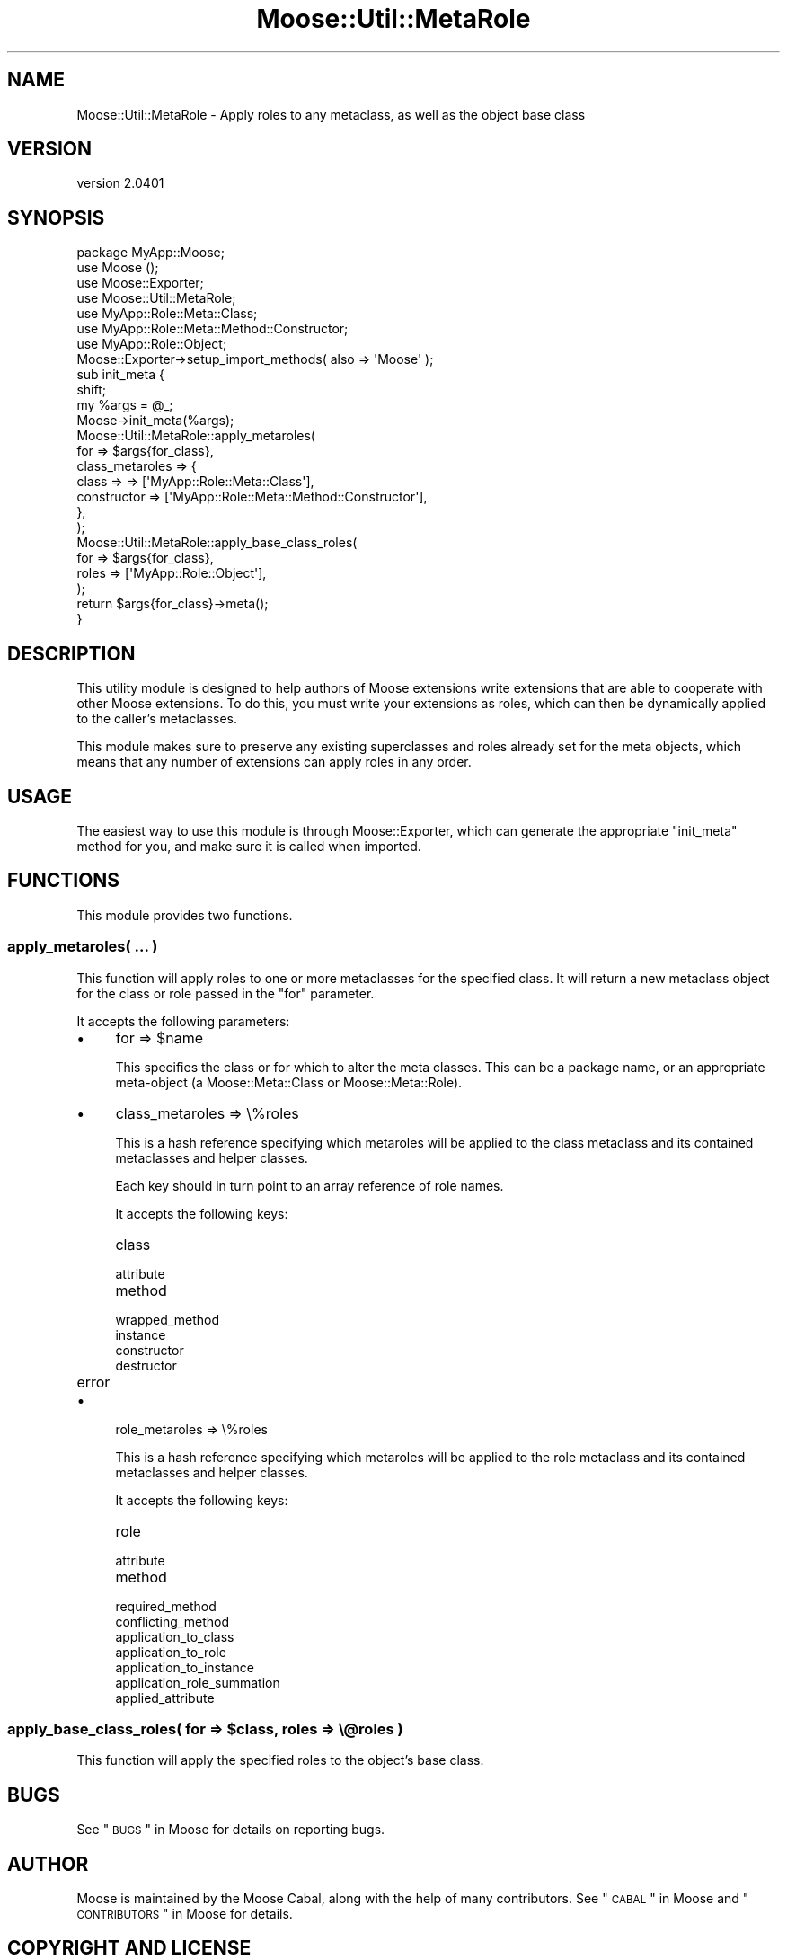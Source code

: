 .\" Automatically generated by Pod::Man 2.25 (Pod::Simple 3.16)
.\"
.\" Standard preamble:
.\" ========================================================================
.de Sp \" Vertical space (when we can't use .PP)
.if t .sp .5v
.if n .sp
..
.de Vb \" Begin verbatim text
.ft CW
.nf
.ne \\$1
..
.de Ve \" End verbatim text
.ft R
.fi
..
.\" Set up some character translations and predefined strings.  \*(-- will
.\" give an unbreakable dash, \*(PI will give pi, \*(L" will give a left
.\" double quote, and \*(R" will give a right double quote.  \*(C+ will
.\" give a nicer C++.  Capital omega is used to do unbreakable dashes and
.\" therefore won't be available.  \*(C` and \*(C' expand to `' in nroff,
.\" nothing in troff, for use with C<>.
.tr \(*W-
.ds C+ C\v'-.1v'\h'-1p'\s-2+\h'-1p'+\s0\v'.1v'\h'-1p'
.ie n \{\
.    ds -- \(*W-
.    ds PI pi
.    if (\n(.H=4u)&(1m=24u) .ds -- \(*W\h'-12u'\(*W\h'-12u'-\" diablo 10 pitch
.    if (\n(.H=4u)&(1m=20u) .ds -- \(*W\h'-12u'\(*W\h'-8u'-\"  diablo 12 pitch
.    ds L" ""
.    ds R" ""
.    ds C` ""
.    ds C' ""
'br\}
.el\{\
.    ds -- \|\(em\|
.    ds PI \(*p
.    ds L" ``
.    ds R" ''
'br\}
.\"
.\" Escape single quotes in literal strings from groff's Unicode transform.
.ie \n(.g .ds Aq \(aq
.el       .ds Aq '
.\"
.\" If the F register is turned on, we'll generate index entries on stderr for
.\" titles (.TH), headers (.SH), subsections (.SS), items (.Ip), and index
.\" entries marked with X<> in POD.  Of course, you'll have to process the
.\" output yourself in some meaningful fashion.
.ie \nF \{\
.    de IX
.    tm Index:\\$1\t\\n%\t"\\$2"
..
.    nr % 0
.    rr F
.\}
.el \{\
.    de IX
..
.\}
.\"
.\" Accent mark definitions (@(#)ms.acc 1.5 88/02/08 SMI; from UCB 4.2).
.\" Fear.  Run.  Save yourself.  No user-serviceable parts.
.    \" fudge factors for nroff and troff
.if n \{\
.    ds #H 0
.    ds #V .8m
.    ds #F .3m
.    ds #[ \f1
.    ds #] \fP
.\}
.if t \{\
.    ds #H ((1u-(\\\\n(.fu%2u))*.13m)
.    ds #V .6m
.    ds #F 0
.    ds #[ \&
.    ds #] \&
.\}
.    \" simple accents for nroff and troff
.if n \{\
.    ds ' \&
.    ds ` \&
.    ds ^ \&
.    ds , \&
.    ds ~ ~
.    ds /
.\}
.if t \{\
.    ds ' \\k:\h'-(\\n(.wu*8/10-\*(#H)'\'\h"|\\n:u"
.    ds ` \\k:\h'-(\\n(.wu*8/10-\*(#H)'\`\h'|\\n:u'
.    ds ^ \\k:\h'-(\\n(.wu*10/11-\*(#H)'^\h'|\\n:u'
.    ds , \\k:\h'-(\\n(.wu*8/10)',\h'|\\n:u'
.    ds ~ \\k:\h'-(\\n(.wu-\*(#H-.1m)'~\h'|\\n:u'
.    ds / \\k:\h'-(\\n(.wu*8/10-\*(#H)'\z\(sl\h'|\\n:u'
.\}
.    \" troff and (daisy-wheel) nroff accents
.ds : \\k:\h'-(\\n(.wu*8/10-\*(#H+.1m+\*(#F)'\v'-\*(#V'\z.\h'.2m+\*(#F'.\h'|\\n:u'\v'\*(#V'
.ds 8 \h'\*(#H'\(*b\h'-\*(#H'
.ds o \\k:\h'-(\\n(.wu+\w'\(de'u-\*(#H)/2u'\v'-.3n'\*(#[\z\(de\v'.3n'\h'|\\n:u'\*(#]
.ds d- \h'\*(#H'\(pd\h'-\w'~'u'\v'-.25m'\f2\(hy\fP\v'.25m'\h'-\*(#H'
.ds D- D\\k:\h'-\w'D'u'\v'-.11m'\z\(hy\v'.11m'\h'|\\n:u'
.ds th \*(#[\v'.3m'\s+1I\s-1\v'-.3m'\h'-(\w'I'u*2/3)'\s-1o\s+1\*(#]
.ds Th \*(#[\s+2I\s-2\h'-\w'I'u*3/5'\v'-.3m'o\v'.3m'\*(#]
.ds ae a\h'-(\w'a'u*4/10)'e
.ds Ae A\h'-(\w'A'u*4/10)'E
.    \" corrections for vroff
.if v .ds ~ \\k:\h'-(\\n(.wu*9/10-\*(#H)'\s-2\u~\d\s+2\h'|\\n:u'
.if v .ds ^ \\k:\h'-(\\n(.wu*10/11-\*(#H)'\v'-.4m'^\v'.4m'\h'|\\n:u'
.    \" for low resolution devices (crt and lpr)
.if \n(.H>23 .if \n(.V>19 \
\{\
.    ds : e
.    ds 8 ss
.    ds o a
.    ds d- d\h'-1'\(ga
.    ds D- D\h'-1'\(hy
.    ds th \o'bp'
.    ds Th \o'LP'
.    ds ae ae
.    ds Ae AE
.\}
.rm #[ #] #H #V #F C
.\" ========================================================================
.\"
.IX Title "Moose::Util::MetaRole 3"
.TH Moose::Util::MetaRole 3 "2011-11-17" "perl v5.14.2" "User Contributed Perl Documentation"
.\" For nroff, turn off justification.  Always turn off hyphenation; it makes
.\" way too many mistakes in technical documents.
.if n .ad l
.nh
.SH "NAME"
Moose::Util::MetaRole \- Apply roles to any metaclass, as well as the object base class
.SH "VERSION"
.IX Header "VERSION"
version 2.0401
.SH "SYNOPSIS"
.IX Header "SYNOPSIS"
.Vb 1
\&  package MyApp::Moose;
\&
\&  use Moose ();
\&  use Moose::Exporter;
\&  use Moose::Util::MetaRole;
\&
\&  use MyApp::Role::Meta::Class;
\&  use MyApp::Role::Meta::Method::Constructor;
\&  use MyApp::Role::Object;
\&
\&  Moose::Exporter\->setup_import_methods( also => \*(AqMoose\*(Aq );
\&
\&  sub init_meta {
\&      shift;
\&      my %args = @_;
\&
\&      Moose\->init_meta(%args);
\&
\&      Moose::Util::MetaRole::apply_metaroles(
\&          for             => $args{for_class},
\&          class_metaroles => {
\&              class => => [\*(AqMyApp::Role::Meta::Class\*(Aq],
\&              constructor => [\*(AqMyApp::Role::Meta::Method::Constructor\*(Aq],
\&          },
\&      );
\&
\&      Moose::Util::MetaRole::apply_base_class_roles(
\&          for   => $args{for_class},
\&          roles => [\*(AqMyApp::Role::Object\*(Aq],
\&      );
\&
\&      return $args{for_class}\->meta();
\&  }
.Ve
.SH "DESCRIPTION"
.IX Header "DESCRIPTION"
This utility module is designed to help authors of Moose extensions
write extensions that are able to cooperate with other Moose
extensions. To do this, you must write your extensions as roles, which
can then be dynamically applied to the caller's metaclasses.
.PP
This module makes sure to preserve any existing superclasses and roles
already set for the meta objects, which means that any number of
extensions can apply roles in any order.
.SH "USAGE"
.IX Header "USAGE"
The easiest way to use this module is through Moose::Exporter, which can
generate the appropriate \f(CW\*(C`init_meta\*(C'\fR method for you, and make sure it is
called when imported.
.SH "FUNCTIONS"
.IX Header "FUNCTIONS"
This module provides two functions.
.SS "apply_metaroles( ... )"
.IX Subsection "apply_metaroles( ... )"
This function will apply roles to one or more metaclasses for the specified
class. It will return a new metaclass object for the class or role passed in
the \*(L"for\*(R" parameter.
.PP
It accepts the following parameters:
.IP "\(bu" 4
for => \f(CW$name\fR
.Sp
This specifies the class or for which to alter the meta classes. This can be a
package name, or an appropriate meta-object (a Moose::Meta::Class or
Moose::Meta::Role).
.IP "\(bu" 4
class_metaroles => \e%roles
.Sp
This is a hash reference specifying which metaroles will be applied to the
class metaclass and its contained metaclasses and helper classes.
.Sp
Each key should in turn point to an array reference of role names.
.Sp
It accepts the following keys:
.RS 4
.IP "class" 8
.IX Item "class"
.PD 0
.IP "attribute" 8
.IX Item "attribute"
.IP "method" 8
.IX Item "method"
.IP "wrapped_method" 8
.IX Item "wrapped_method"
.IP "instance" 8
.IX Item "instance"
.IP "constructor" 8
.IX Item "constructor"
.IP "destructor" 8
.IX Item "destructor"
.IP "error" 8
.IX Item "error"
.RE
.RS 4
.RE
.IP "\(bu" 4
.PD
role_metaroles => \e%roles
.Sp
This is a hash reference specifying which metaroles will be applied to the
role metaclass and its contained metaclasses and helper classes.
.Sp
It accepts the following keys:
.RS 4
.IP "role" 8
.IX Item "role"
.PD 0
.IP "attribute" 8
.IX Item "attribute"
.IP "method" 8
.IX Item "method"
.IP "required_method" 8
.IX Item "required_method"
.IP "conflicting_method" 8
.IX Item "conflicting_method"
.IP "application_to_class" 8
.IX Item "application_to_class"
.IP "application_to_role" 8
.IX Item "application_to_role"
.IP "application_to_instance" 8
.IX Item "application_to_instance"
.IP "application_role_summation" 8
.IX Item "application_role_summation"
.IP "applied_attribute" 8
.IX Item "applied_attribute"
.RE
.RS 4
.RE
.PD
.ie n .SS "apply_base_class_roles( for => $class, roles => \e@roles )"
.el .SS "apply_base_class_roles( for => \f(CW$class\fP, roles => \e@roles )"
.IX Subsection "apply_base_class_roles( for => $class, roles => @roles )"
This function will apply the specified roles to the object's base class.
.SH "BUGS"
.IX Header "BUGS"
See \*(L"\s-1BUGS\s0\*(R" in Moose for details on reporting bugs.
.SH "AUTHOR"
.IX Header "AUTHOR"
Moose is maintained by the Moose Cabal, along with the help of many contributors. See \*(L"\s-1CABAL\s0\*(R" in Moose and \*(L"\s-1CONTRIBUTORS\s0\*(R" in Moose for details.
.SH "COPYRIGHT AND LICENSE"
.IX Header "COPYRIGHT AND LICENSE"
This software is copyright (c) 2011 by Infinity Interactive, Inc..
.PP
This is free software; you can redistribute it and/or modify it under
the same terms as the Perl 5 programming language system itself.
